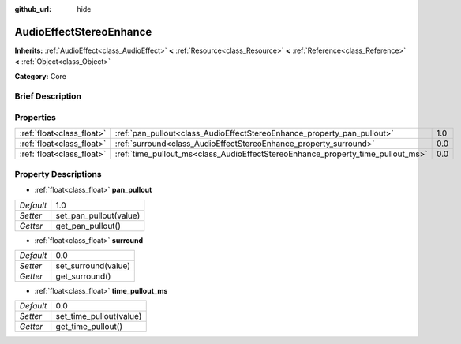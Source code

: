 :github_url: hide

.. Generated automatically by doc/tools/makerst.py in Godot's source tree.
.. DO NOT EDIT THIS FILE, but the AudioEffectStereoEnhance.xml source instead.
.. The source is found in doc/classes or modules/<name>/doc_classes.

.. _class_AudioEffectStereoEnhance:

AudioEffectStereoEnhance
========================

**Inherits:** :ref:`AudioEffect<class_AudioEffect>` **<** :ref:`Resource<class_Resource>` **<** :ref:`Reference<class_Reference>` **<** :ref:`Object<class_Object>`

**Category:** Core

Brief Description
-----------------



Properties
----------

+---------------------------+---------------------------------------------------------------------------------+-----+
| :ref:`float<class_float>` | :ref:`pan_pullout<class_AudioEffectStereoEnhance_property_pan_pullout>`         | 1.0 |
+---------------------------+---------------------------------------------------------------------------------+-----+
| :ref:`float<class_float>` | :ref:`surround<class_AudioEffectStereoEnhance_property_surround>`               | 0.0 |
+---------------------------+---------------------------------------------------------------------------------+-----+
| :ref:`float<class_float>` | :ref:`time_pullout_ms<class_AudioEffectStereoEnhance_property_time_pullout_ms>` | 0.0 |
+---------------------------+---------------------------------------------------------------------------------+-----+

Property Descriptions
---------------------

.. _class_AudioEffectStereoEnhance_property_pan_pullout:

- :ref:`float<class_float>` **pan_pullout**

+-----------+------------------------+
| *Default* | 1.0                    |
+-----------+------------------------+
| *Setter*  | set_pan_pullout(value) |
+-----------+------------------------+
| *Getter*  | get_pan_pullout()      |
+-----------+------------------------+

.. _class_AudioEffectStereoEnhance_property_surround:

- :ref:`float<class_float>` **surround**

+-----------+---------------------+
| *Default* | 0.0                 |
+-----------+---------------------+
| *Setter*  | set_surround(value) |
+-----------+---------------------+
| *Getter*  | get_surround()      |
+-----------+---------------------+

.. _class_AudioEffectStereoEnhance_property_time_pullout_ms:

- :ref:`float<class_float>` **time_pullout_ms**

+-----------+-------------------------+
| *Default* | 0.0                     |
+-----------+-------------------------+
| *Setter*  | set_time_pullout(value) |
+-----------+-------------------------+
| *Getter*  | get_time_pullout()      |
+-----------+-------------------------+


